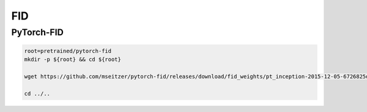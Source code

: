FID
===

PyTorch-FID
-----------

.. code-block:: bash

    root=pretrained/pytorch-fid
    mkdir -p ${root} && cd ${root}

    wget https://github.com/mseitzer/pytorch-fid/releases/download/fid_weights/pt_inception-2015-12-05-6726825d.pth -C pt_inception.pth

    cd ../..
